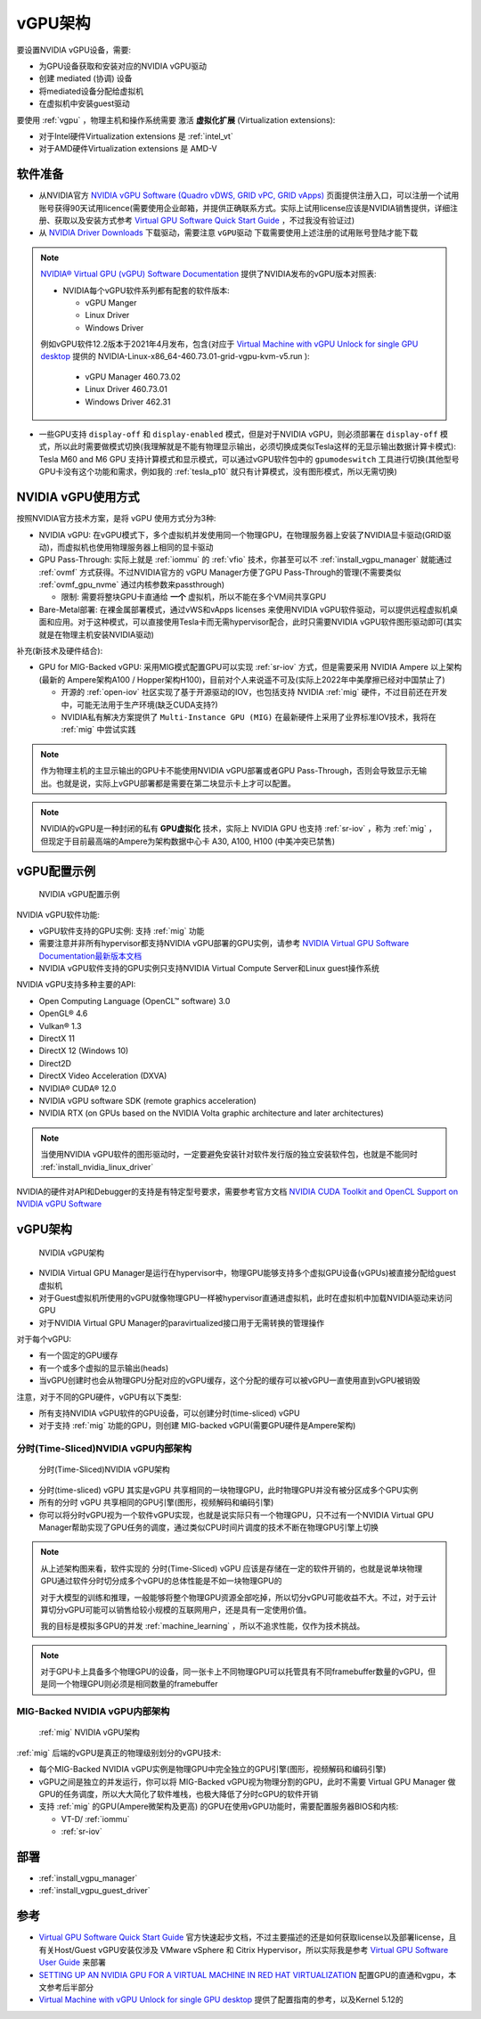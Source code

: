 .. _vgpu_arch:

====================
vGPU架构
====================

要设置NVIDIA vGPU设备，需要:

- 为GPU设备获取和安装对应的NVIDIA vGPU驱动
- 创建 mediated (协调) 设备
- 将mediated设备分配给虚拟机
- 在虚拟机中安装guest驱动

要使用 :ref:`vgpu` ，物理主机和操作系统需要 激活 **虚拟化扩展** (Virtualization extensions):

- 对于Intel硬件Virtualization extensions 是 :ref:`intel_vt`
- 对于AMD硬件Virtualization extensions 是 AMD-V

软件准备
==============================

- 从NVIDIA官方 `NVIDIA vGPU Software (Quadro vDWS, GRID vPC, GRID vApps) <https://www.nvidia.com/en-us/drivers/vgpu-software-driver/>`_  页面提供注册入口，可以注册一个试用账号获得90天试用licence(需要使用企业邮箱，并提供正确联系方式。实际上试用license应该是NVIDIA销售提供，详细注册、获取以及安装方式参考 `Virtual GPU Software Quick Start Guide <https://docs.nvidia.com/grid/15.0/grid-software-quick-start-guide/index.html>`_ ，不过我没有验证过)

- 从 `NVIDIA Driver Downloads <https://www.nvidia.com/Download/index.aspx?lang=en-us>`_ 下载驱动，需要注意 ``vGPU驱动`` 下载需要使用上述注册的试用账号登陆才能下载 

.. note::

   `NVIDIA® Virtual GPU (vGPU) Software Documentation <https://docs.nvidia.com/grid/index.html>`_  提供了NVIDIA发布的vGPU版本对照表:

   - NVIDIA每个vGPU软件系列都有配套的软件版本:

     - vGPU Manger
     - Linux Driver
     - Windows Driver

   例如vGPU软件12.2版本于2021年4月发布，包含(对应于 `Virtual Machine with vGPU Unlock for single GPU desktop <https://github.com/tuh8888/libvirt_win10_vm>`_ 提供的 NVIDIA-Linux-x86_64-460.73.01-grid-vgpu-kvm-v5.run ):

     - vGPU Manager 460.73.02
     - Linux Driver 460.73.01
     - Windows Driver 462.31
 
- 一些GPU支持 ``display-off`` 和 ``display-enabled`` 模式，但是对于NVIDIA vGPU，则必须部署在 ``display-off`` 模式，所以此时需要做模式切换(我理解就是不能有物理显示输出，必须切换成类似Tesla这样的无显示输出数据计算卡模式): Tesla M60 and M6 GPU 支持计算模式和显示模式，可以通过vGPU软件包中的 ``gpumodeswitch`` 工具进行切换(其他型号GPU卡没有这个功能和需求，例如我的 :ref:`tesla_p10` 就只有计算模式，没有图形模式，所以无需切换)

NVIDIA vGPU使用方式
======================

按照NVIDIA官方技术方案，是将 vGPU 使用方式分为3种:

- NVIDIA vGPU: 在vGPU模式下，多个虚拟机并发使用同一个物理GPU，在物理服务器上安装了NVIDIA显卡驱动(GRID驱动)，而虚拟机也使用物理服务器上相同的显卡驱动

- GPU Pass-Through: 实际上就是 :ref:`iommu` 的 :ref:`vfio` 技术，你甚至可以不 :ref:`install_vgpu_manager` 就能通过 :ref:`ovmf` 方式获得。不过NVIDIA官方的 vGPU Manager方便了GPU Pass-Through的管理(不需要类似 :ref:`ovmf_gpu_nvme` 通过内核参数来passthrough)

  - 限制: 需要将整块GPU卡直通给 **一个** 虚拟机，所以不能在多个VM间共享GPU

- Bare-Metal部署: 在裸金属部署模式，通过vWS和vApps licenses 来使用NVIDIA vGPU软件驱动，可以提供远程虚拟机桌面和应用。对于这种模式，可以直接使用Tesla卡而无需hypervisor配合，此时只需要NVIDIA vGPU软件图形驱动即可(其实就是在物理主机安装NVIDIA驱动)

补充(新技术及硬件结合):

- GPU for MIG-Backed vGPU: 采用MIG模式配置GPU可以实现 :ref:`sr-iov` 方式，但是需要采用 NVIDIA Ampere 以上架构(最新的 Ampere架构A100 / Hopper架构H100)，目前对个人来说遥不可及(实际上2022年中美摩擦已经对中国禁止了) 

  - 开源的 :ref:`open-iov` 社区实现了基于开源驱动的IOV，也包括支持 NVIDIA :ref:`mig` 硬件，不过目前还在开发中，可能无法用于生产环境(缺乏CUDA支持?)
  - NVIDIA私有解决方案提供了 ``Multi-Instance GPU (MIG)`` 在最新硬件上采用了业界标准IOV技术，我将在 :ref:`mig` 中尝试实践

.. note::

   作为物理主机的主显示输出的GPU卡不能使用NVIDIA vGPU部署或者GPU Pass-Through，否则会导致显示无输出。也就是说，实际上vGPU部署都是需要在第二块显示卡上才可以配置。

.. note::

   NVIDIA的vGPU是一种封闭的私有 **GPU虚拟化** 技术，实际上 NVIDIA GPU 也支持 :ref:`sr-iov` ，称为 :ref:`mig` ，但现定于目前最高端的Ampere为架构数据中心卡 A30, A100, H100 (中美冲突已禁售)

vGPU配置示例
==============

.. figure:: ../../_static/kvm/vgpu/mig-with-vgpu-overview.png
   :scale: 70

   NVIDIA vGPU配置示例

NVIDIA vGPU软件功能:

- vGPU软件支持的GPU实例: 支持 :ref:`mig` 功能
- 需要注意并非所有hypervisor都支持NVIDIA vGPU部署的GPU实例，请参考 `NVIDIA Virtual GPU Software Documentation最新版本文档 <https://docs.nvidia.com/grid/latest/>`_
- NVIDIA vGPU软件支持的GPU实例只支持NVIDIA Virtual Compute Server和Linux guest操作系统

NVIDIA vGPU支持多种主要的API:

- Open Computing Language (OpenCL™ software) 3.0
- OpenGL® 4.6
- Vulkan® 1.3
- DirectX 11
- DirectX 12 (Windows 10)
- Direct2D
- DirectX Video Acceleration (DXVA)
- NVIDIA® CUDA® 12.0
- NVIDIA vGPU software SDK (remote graphics acceleration)
- NVIDIA RTX (on GPUs based on the NVIDIA Volta graphic architecture and later architectures)

.. note::

   当使用NVIDIA vGPU软件的图形驱动时，一定要避免安装针对软件发行版的独立安装软件包，也就是不能同时 :ref:`install_nvidia_linux_driver`

NVIDIA的硬件对API和Debugger的支持是有特定型号要求，需要参考官方文档 `NVIDIA CUDA Toolkit and OpenCL Support on NVIDIA vGPU Software <https://docs.nvidia.com/grid/latest/grid-vgpu-user-guide/index.html#cuda-open-cl-support-vgpu>`_

vGPU架构
===========

.. figure:: ../../_static/kvm/vgpu/architecture-grid-vgpu-overview.png

   NVIDIA vGPU架构

- NVIDIA Virtual GPU Manager是运行在hypervisor中，物理GPU能够支持多个虚拟GPU设备(vGPUs)被直接分配给guest虚拟机
- 对于Guest虚拟机所使用的vGPU就像物理GPU一样被hypervisor直通进虚拟机，此时在虚拟机中加载NVIDIA驱动来访问GPU
- 对于NVIDIA Virtual GPU Manager的paravirtualized接口用于无需转换的管理操作

对于每个vGPU:

- 有一个固定的GPU缓存
- 有一个或多个虚拟的显示输出(heads)
- 当vGPU创建时也会从物理GPU分配对应的vGPU缓存，这个分配的缓存可以被vGPU一直使用直到vGPU被销毁

注意，对于不同的GPU硬件，vGPU有以下类型:

- 所有支持NVIDIA vGPU软件的GPU设备，可以创建分时(time-sliced) vGPU
- 对于支持 :ref:`mig` 功能的GPU，则创建 MIG-backed vGPU(需要GPU硬件是Ampere架构)

分时(Time-Sliced)NVIDIA vGPU内部架构
--------------------------------------

.. figure:: ../../_static/kvm/vgpu/architecture-grid-vgpu-internal.png

   分时(Time-Sliced)NVIDIA vGPU架构

- 分时(time-sliced) vGPU 其实是vGPU 共享相同的一块物理GPU，此时物理GPU并没有被分区成多个GPU实例
- 所有的分时 vGPU 共享相同的GPU引擎(图形，视频解码和编码引擎)
- 你可以将分时vGPU视为一个软件vGPU实现，也就是说实际只有一个物理GPU，只不过有一个NVIDIA Virtual GPU Manager帮助实现了GPU任务的调度，通过类似CPU时间片调度的技术不断在物理GPU引擎上切换

.. note::

   从上述架构图来看，软件实现的 分时(Time-Sliced) vGPU 应该是存储在一定的软件开销的，也就是说单块物理GPU通过软件分时切分成多个vGPU的总体性能是不如一块物理GPU的

   对于大模型的训练和推理，一般能够将整个物理GPU资源全部吃掉，所以切分vGPU可能收益不大。不过，对于云计算切分vGPU可能可以销售给较小规模的互联网用户，还是具有一定使用价值。

   我的目标是模拟多GPU的并发 :ref:`machine_learning` ，所以不追求性能，仅作为技术挑战。

.. note::

   对于GPU卡上具备多个物理GPU的设备，同一张卡上不同物理GPU可以托管具有不同framebuffer数量的vGPU，但是同一个物理GPU则必须是相同数量的framebuffer

MIG-Backed NVIDIA vGPU内部架构
---------------------------------

.. figure:: ../../_static/kvm/vgpu/architecture-grid-vgpu-mig-backed-internal.png

   :ref:`mig` NVIDIA vGPU架构


:ref:`mig` 后端的vGPU是真正的物理级别划分的vGPU技术:

- 每个MIG-Backed NVIDIA vGPU实例是物理GPU中完全独立的GPU引擎(图形，视频解码和编码引擎)
- vGPU之间是独立的并发运行，你可以将 MIG-Backed vGPU视为物理分割的GPU，此时不需要 Virtual GPU Manager 做GPU的任务调度，所以大大简化了软件堆栈，也极大降低了分时cGPU的软件开销
- 支持 :ref:`mig` 的GPU(Ampere微架构及更高) 的GPU在使用vGPU功能时，需要配置服务器BIOS和内核:

  - VT-D/ :ref:`iommu`
  - :ref:`sr-iov`

部署
================================

- :ref:`install_vgpu_manager`
- :ref:`install_vgpu_guest_driver`

参考
=========

- `Virtual GPU Software Quick Start Guide <https://docs.nvidia.com/grid/15.0/grid-software-quick-start-guide/index.html>`_ 官方快速起步文档，不过主要描述的还是如何获取license以及部署license，且有关Host/Guest vGPU安装仅涉及 VMware vSphere 和 Citrix Hypervisor，所以实际我是参考 `Virtual GPU Software User Guide <https://docs.nvidia.com/grid/14.0/grid-vgpu-user-guide/index.html>`_ 来部署
- `SETTING UP AN NVIDIA GPU FOR A VIRTUAL MACHINE IN RED HAT VIRTUALIZATION <https://access.redhat.com/documentation/en-us/red_hat_virtualization/4.4/html/setting_up_an_nvidia_gpu_for_a_virtual_machine_in_red_hat_virtualization/index>`_ 配置GPU的直通和vgpu，本文参考后半部分
- `Virtual Machine with vGPU Unlock for single GPU desktop <https://github.com/tuh8888/libvirt_win10_vm>`_ 提供了配置指南的参考，以及Kernel 5.12的
